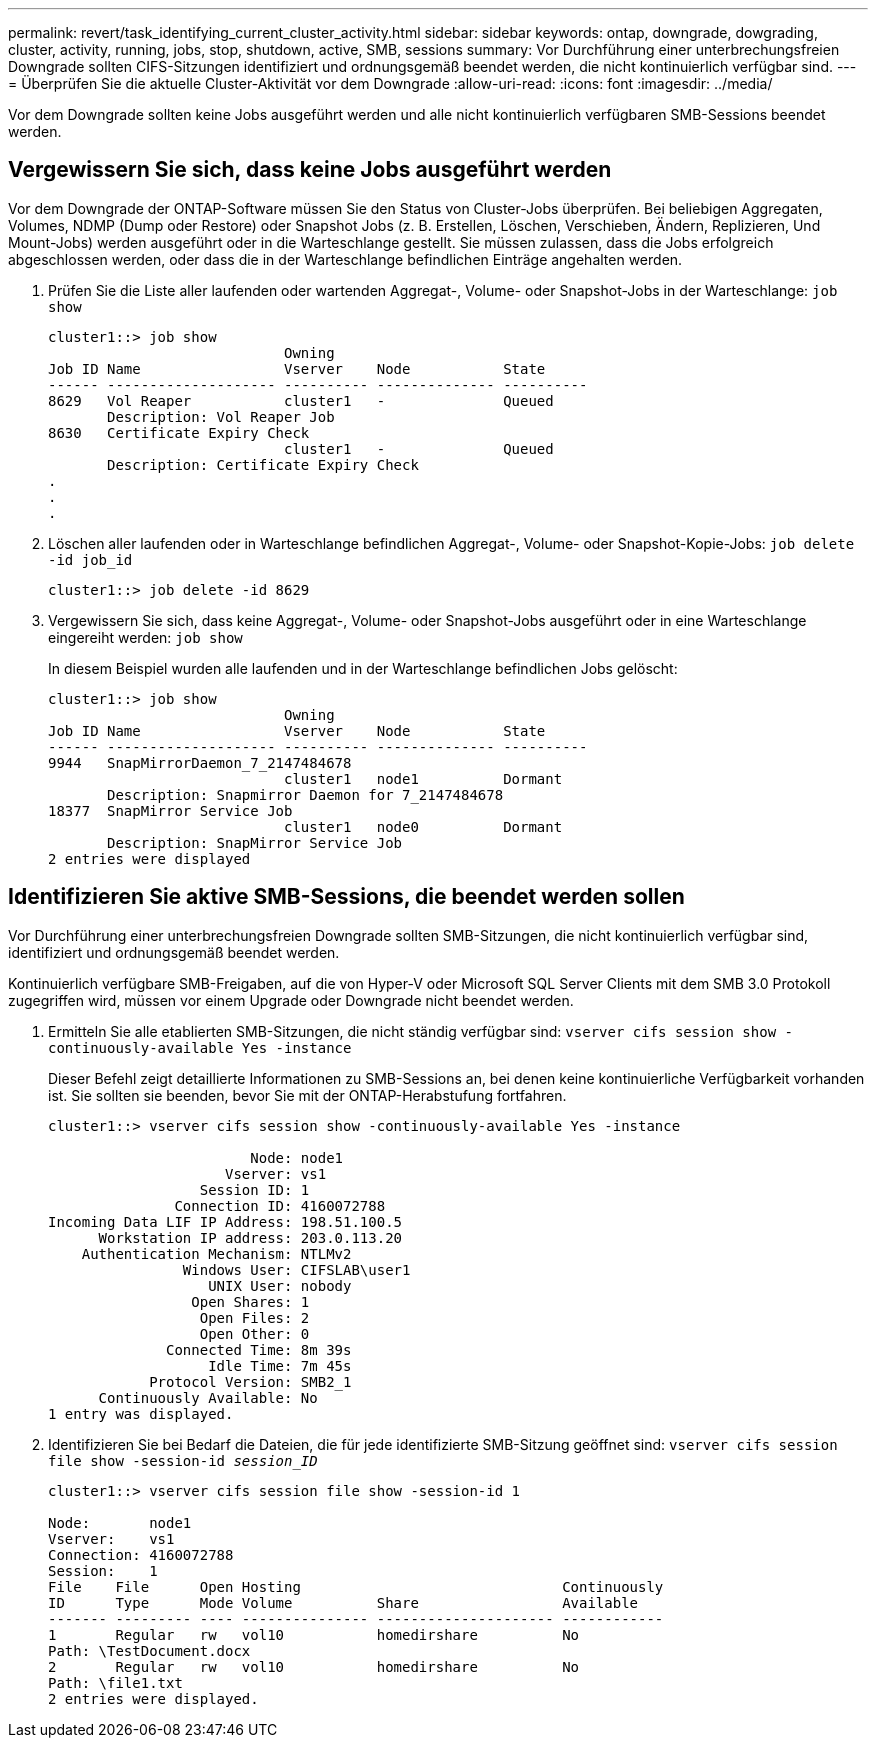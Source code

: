 ---
permalink: revert/task_identifying_current_cluster_activity.html 
sidebar: sidebar 
keywords: ontap, downgrade, dowgrading, cluster, activity, running, jobs, stop, shutdown, active, SMB, sessions 
summary: Vor Durchführung einer unterbrechungsfreien Downgrade sollten CIFS-Sitzungen identifiziert und ordnungsgemäß beendet werden, die nicht kontinuierlich verfügbar sind. 
---
= Überprüfen Sie die aktuelle Cluster-Aktivität vor dem Downgrade
:allow-uri-read: 
:icons: font
:imagesdir: ../media/


[role="lead"]
Vor dem Downgrade sollten keine Jobs ausgeführt werden und alle nicht kontinuierlich verfügbaren SMB-Sessions beendet werden.



== Vergewissern Sie sich, dass keine Jobs ausgeführt werden

Vor dem Downgrade der ONTAP-Software müssen Sie den Status von Cluster-Jobs überprüfen. Bei beliebigen Aggregaten, Volumes, NDMP (Dump oder Restore) oder Snapshot Jobs (z. B. Erstellen, Löschen, Verschieben, Ändern, Replizieren, Und Mount-Jobs) werden ausgeführt oder in die Warteschlange gestellt. Sie müssen zulassen, dass die Jobs erfolgreich abgeschlossen werden, oder dass die in der Warteschlange befindlichen Einträge angehalten werden.

. Prüfen Sie die Liste aller laufenden oder wartenden Aggregat-, Volume- oder Snapshot-Jobs in der Warteschlange: `job show`
+
[listing]
----
cluster1::> job show
                            Owning
Job ID Name                 Vserver    Node           State
------ -------------------- ---------- -------------- ----------
8629   Vol Reaper           cluster1   -              Queued
       Description: Vol Reaper Job
8630   Certificate Expiry Check
                            cluster1   -              Queued
       Description: Certificate Expiry Check
.
.
.
----
. Löschen aller laufenden oder in Warteschlange befindlichen Aggregat-, Volume- oder Snapshot-Kopie-Jobs: `job delete -id job_id`
+
[listing]
----
cluster1::> job delete -id 8629
----
. Vergewissern Sie sich, dass keine Aggregat-, Volume- oder Snapshot-Jobs ausgeführt oder in eine Warteschlange eingereiht werden: `job show`
+
In diesem Beispiel wurden alle laufenden und in der Warteschlange befindlichen Jobs gelöscht:

+
[listing]
----
cluster1::> job show
                            Owning
Job ID Name                 Vserver    Node           State
------ -------------------- ---------- -------------- ----------
9944   SnapMirrorDaemon_7_2147484678
                            cluster1   node1          Dormant
       Description: Snapmirror Daemon for 7_2147484678
18377  SnapMirror Service Job
                            cluster1   node0          Dormant
       Description: SnapMirror Service Job
2 entries were displayed
----




== Identifizieren Sie aktive SMB-Sessions, die beendet werden sollen

Vor Durchführung einer unterbrechungsfreien Downgrade sollten SMB-Sitzungen, die nicht kontinuierlich verfügbar sind, identifiziert und ordnungsgemäß beendet werden.

Kontinuierlich verfügbare SMB-Freigaben, auf die von Hyper-V oder Microsoft SQL Server Clients mit dem SMB 3.0 Protokoll zugegriffen wird, müssen vor einem Upgrade oder Downgrade nicht beendet werden.

. Ermitteln Sie alle etablierten SMB-Sitzungen, die nicht ständig verfügbar sind: `vserver cifs session show -continuously-available Yes -instance`
+
Dieser Befehl zeigt detaillierte Informationen zu SMB-Sessions an, bei denen keine kontinuierliche Verfügbarkeit vorhanden ist. Sie sollten sie beenden, bevor Sie mit der ONTAP-Herabstufung fortfahren.

+
[listing]
----
cluster1::> vserver cifs session show -continuously-available Yes -instance

                        Node: node1
                     Vserver: vs1
                  Session ID: 1
               Connection ID: 4160072788
Incoming Data LIF IP Address: 198.51.100.5
      Workstation IP address: 203.0.113.20
    Authentication Mechanism: NTLMv2
                Windows User: CIFSLAB\user1
                   UNIX User: nobody
                 Open Shares: 1
                  Open Files: 2
                  Open Other: 0
              Connected Time: 8m 39s
                   Idle Time: 7m 45s
            Protocol Version: SMB2_1
      Continuously Available: No
1 entry was displayed.
----
. Identifizieren Sie bei Bedarf die Dateien, die für jede identifizierte SMB-Sitzung geöffnet sind: `vserver cifs session file show -session-id _session_ID_`
+
[listing]
----
cluster1::> vserver cifs session file show -session-id 1

Node:       node1
Vserver:    vs1
Connection: 4160072788
Session:    1
File    File      Open Hosting                               Continuously
ID      Type      Mode Volume          Share                 Available
------- --------- ---- --------------- --------------------- ------------
1       Regular   rw   vol10           homedirshare          No
Path: \TestDocument.docx
2       Regular   rw   vol10           homedirshare          No
Path: \file1.txt
2 entries were displayed.
----

